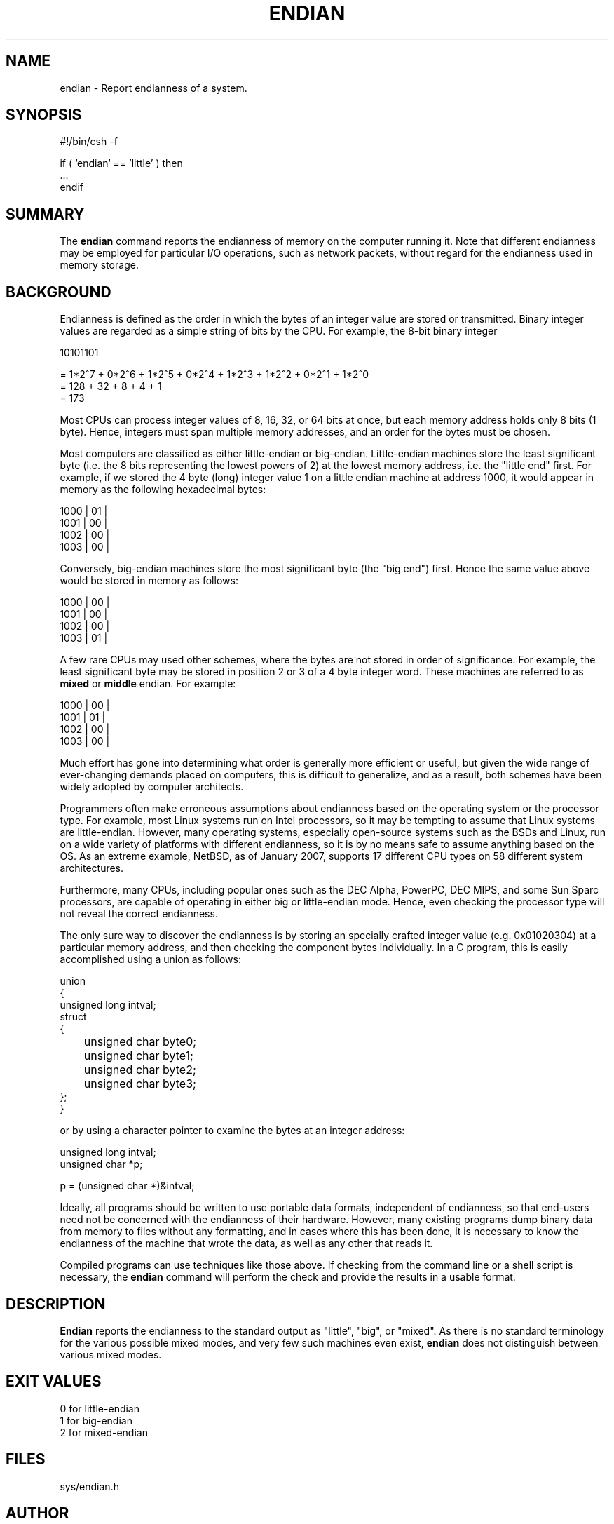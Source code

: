 .TH ENDIAN 1
.SH NAME    \" Section header
.PP

endian \- Report endianness of a system.

\" Convention:
\" Underline anything that is typed verbatim - commands, etc.
.SH SYNOPSIS
.PP
.nf 
.na
#!/bin/csh -f

if ( `endian` == 'little' ) then
    ...
endif
.ad
.fi

\" Optional sections
.SH "SUMMARY"

The
.B endian
command reports the endianness of memory on the computer running it.
Note that different endianness may be employed for particular I/O
operations, such as network packets, without regard for the endianness
used in memory storage.

.SH "BACKGROUND"

Endianness is defined as the order in which the bytes of an integer
value are stored or transmitted.  Binary integer values are regarded as
a simple string of bits by the CPU.  For example, the 8-bit binary integer

.nf
.na
10101101 

= 1*2^7 + 0*2^6 + 1*2^5 + 0*2^4 + 1*2^3 + 1*2^2 + 0*2^1 + 1*2^0
= 128 + 32 + 8 + 4 + 1
= 173
.ad
.fi

Most CPUs can process integer values of 8, 16, 32, or 64 bits at once, but
each memory address holds only 8 bits (1 byte).  Hence, integers must span
multiple memory addresses, and an order for the bytes must be chosen.

Most computers are classified as either little-endian or big-endian.
Little-endian
machines store the least significant byte (i.e. the 8 bits representing the
lowest powers of 2) at the lowest memory address, i.e. the "little end" first.
For example, if we stored the 4 byte (long) integer value 1 on a little
endian machine at address 1000, it would appear in memory as the following
hexadecimal bytes:

.nf
.na
    1000    | 01 |
    1001    | 00 |
    1002    | 00 |
    1003    | 00 |
.ad
.fi

Conversely, big-endian machines store the most significant byte (the "big end")
first. Hence the same value above would be stored in memory as follows:

.nf
.na
    1000    | 00 |
    1001    | 00 |
    1002    | 00 |
    1003    | 01 |
.ad
.fi

A few rare CPUs may used other schemes, where the bytes are not stored in
order of significance.  For example, the least significant byte may be
stored in position 2 or 3 of a 4 byte integer word.  These machines are
referred to as
.B mixed
or
.B middle
endian.  For example:

.na
.nf
    1000    | 00 |
    1001    | 01 |
    1002    | 00 |
    1003    | 00 |
.ad
.fi

Much effort has gone into determining what order is generally more
efficient or useful, but given the wide range of ever-changing demands placed on
computers, this is difficult to generalize, and as a result, both schemes
have been widely adopted by computer architects.

Programmers often make erroneous assumptions about endianness based on the
operating system or the processor type.  For example, most Linux systems run on
Intel processors, so it may be tempting to assume that Linux systems are
little-endian.  However, many operating systems, especially open-source systems
such as the BSDs and Linux, run on a wide variety of platforms with different
endianness, so it is by no means safe to assume anything 
based on the OS.  As an extreme example, NetBSD, as of January 2007,
supports 17 different CPU types on 58 different system architectures.

Furthermore, many CPUs, including popular ones such as the DEC
Alpha, PowerPC, DEC MIPS, and some Sun Sparc processors, are capable of
operating in either big or little-endian mode.  Hence, even checking the
processor type will not reveal the correct endianness.

The only sure way to discover the endianness is by storing an specially
crafted integer value (e.g. 0x01020304) 
at a particular memory address, and then checking the
component bytes individually.  In a C program, this is easily accomplished
using a union as follows:

.nf
.na
union
{
    unsigned long   intval;
    struct
    {
	unsigned char   byte0;
	unsigned char   byte1;
	unsigned char   byte2;
	unsigned char   byte3;
    };
}
.ad
.fi

or by using a character pointer to examine the
bytes at an integer address:

.nf
.na
unsigned long   intval;
unsigned char   *p;

p = (unsigned char *)&intval;
.ad
.fi

Ideally, all programs should be written to use portable data formats,
independent of endianness, so that end-users need not be concerned with
the endianness of their hardware.  However, many existing 
programs dump binary data
from memory to files without any formatting, and in cases where this has
been done, it is necessary to know the endianness of the machine that wrote
the data, as well as any other that reads it.

Compiled programs can use techniques like those above.  If checking from
the command line or a shell script is necessary, the
.B endian
command will perform the check and provide the results in a usable format.

.SH "DESCRIPTION"

.B Endian
reports the endianness to the standard output as "little", "big", or
"mixed".  As there is no standard terminology for the various possible
mixed modes, and very few such machines even exist,
.B endian
does not distinguish between various mixed modes.

.SH "EXIT VALUES"

.nf
.na
0 for little-endian
1 for big-endian
2 for mixed-endian
.ad
.fi

.SH "FILES"
sys/endian.h

.SH AUTHOR
.nf
.na
Jason W. Bacon

.SH HISTORY
The
.B endian
command was created in January, 2007, as a FreeBSD port.
